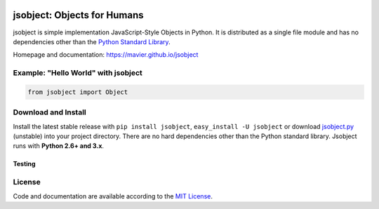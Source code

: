 .. image:: https://pypip.in/version/jsobject/badge.svg
    :target: https://pypi.python.org/pypi/jsobject/
    :alt: Latest Version

.. image:: https://pypip.in/download/jsobject/badge.svg
    :target: https://pypi.python.org/pypi/jsobject/
    :alt: Downloads

.. image:: https://pypip.in/py_versions/jsobject/badge.svg
    :target: https://pypi.python.org/pypi/jsobject/
    :alt: Supported Python versions

.. image:: https://pypip.in/license/jsobject/badge.svg
    :target: https://pypi.python.org/pypi/jsobject/
    :alt: License

jsobject: Objects for Humans
============================

jsobject is simple implementation JavaScript-Style Objects in Python. It is distributed as a single file module and has no dependencies other than the `Python Standard Library <http://docs.python.org/library/>`_.

Homepage and documentation: https://mavier.github.io/jsobject


Example: "Hello World" with jsobject
------------------------------------

.. code-block:: python

  from jsobject import Object



Download and Install
--------------------

Install the latest stable release with ``pip install jsobject``, ``easy_install -U jsobject`` or download `jsobject.py <https://github.com/mavier/jsobject/raw/master/jsobject.py>`__ (unstable) into your project directory. There are no hard dependencies other than the Python standard library. Jsobject runs with **Python 2.6+ and 3.x**.

Testing
_______

.. image:: https://travis-ci.org/mavier/jsobject.png?branch=master
    :target: https://travis-ci.org/mavier/jsobject

.. image:: https://coveralls.io/repos/mavier/jsobject/badge.png
    :target: https://coveralls.io/r/mavier/jsobject


License
-------

Code and documentation are available according to the `MIT License <https://raw.github.com/mavier/jsobject/master/LICENSE>`__.
